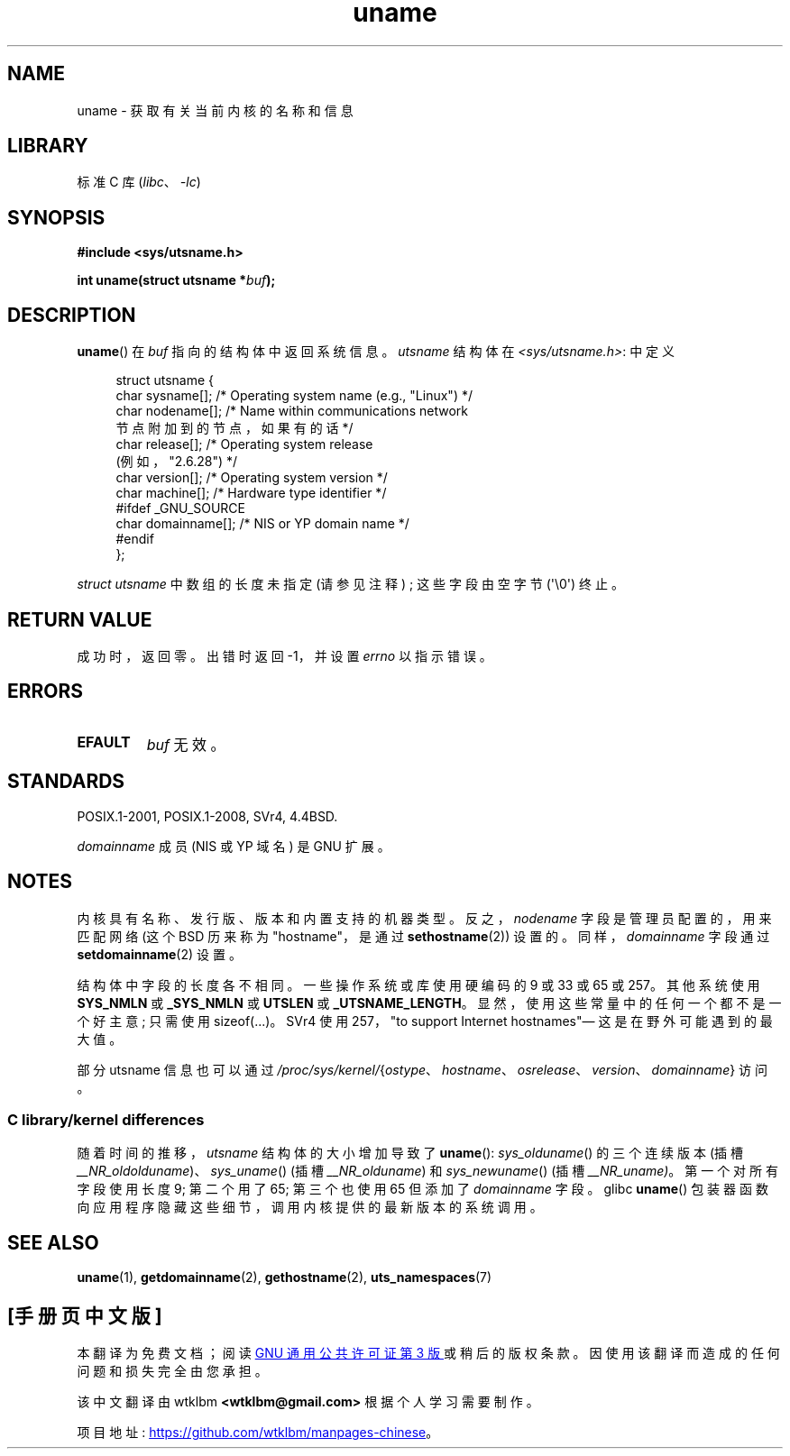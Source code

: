 .\" -*- coding: UTF-8 -*-
.\" Copyright (C) 2001 Andries Brouwer <aeb@cwi.nl>.
.\"
.\" SPDX-License-Identifier: Linux-man-pages-copyleft
.\"
.\" 2007-07-05 mtk: Added details on underlying system call interfaces
.\"
.\"*******************************************************************
.\"
.\" This file was generated with po4a. Translate the source file.
.\"
.\"*******************************************************************
.TH uname 2 2023\-02\-05 "Linux man\-pages 6.03" 
.SH NAME
uname \- 获取有关当前内核的名称和信息
.SH LIBRARY
标准 C 库 (\fIlibc\fP、\fI\-lc\fP)
.SH SYNOPSIS
.nf
\fB#include <sys/utsname.h>\fP
.PP
\fBint uname(struct utsname *\fP\fIbuf\fP\fB);\fP
.fi
.SH DESCRIPTION
\fBuname\fP() 在 \fIbuf\fP 指向的结构体中返回系统信息。 \fIutsname\fP 结构体在
\fI<sys/utsname.h>\fP: 中定义
.PP
.in +4n
.EX
struct utsname {
    char sysname[];    /* Operating system name (e.g., "Linux") */
    char nodename[];   /* Name within communications network
                          节点附加到的节点，如果有的话 */
    char release[];    /* Operating system release
                          (例如，"2.6.28") */
    char version[];    /* Operating system version */
    char machine[];    /* Hardware type identifier */
#ifdef _GNU_SOURCE
    char domainname[]; /* NIS or YP domain name */
#endif
};
.EE
.in
.PP
\fIstruct utsname\fP 中数组的长度未指定 (请参见注释) ; 这些字段由空字节 (\[aq]\e0\[aq]) 终止。
.SH "RETURN VALUE"
成功时，返回零。 出错时返回 \-1，并设置 \fIerrno\fP 以指示错误。
.SH ERRORS
.TP 
\fBEFAULT\fP
\fIbuf\fP 无效。
.SH STANDARDS
POSIX.1\-2001, POSIX.1\-2008, SVr4, 4.4BSD.
.PP
\fIdomainname\fP 成员 (NIS 或 YP 域名) 是 GNU 扩展。
.SH NOTES
内核具有名称、发行版、版本和内置支持的机器类型。 反之，\fInodename\fP 字段是管理员配置的，用来匹配网络 (这个 BSD 历来称为
"hostname"，是通过 \fBsethostname\fP(2)) 设置的。 同样，\fIdomainname\fP 字段通过
\fBsetdomainname\fP(2) 设置。
.PP
结构体中字段的长度各不相同。 一些操作系统或库使用硬编码的 9 或 33 或 65 或 257。 其他系统使用 \fBSYS_NMLN\fP 或
\fB_SYS_NMLN\fP 或 \fBUTSLEN\fP 或 \fB_UTSNAME_LENGTH\fP。 显然，使用这些常量中的任何一个都不是一个好主意; 只需使用
sizeof(...)。 SVr4 使用 257，"to support Internet hostnames"\[em] 这是在野外可能遇到的最大值。
.PP
部分 utsname 信息也可以通过
\fI/proc/sys/kernel/\fP{\fIostype\fP、\fIhostname\fP、\fIosrelease\fP、\fIversion\fP、\fIdomainname\fP}
访问。
.SS "C library/kernel differences"
.\" That was back before Linux 1.0
.\" That was also back before Linux 1.0
随着时间的推移，\fIutsname\fP 结构体的大小增加导致了 \fBuname\fP(): \fIsys_olduname\fP() 的三个连续版本 (插槽
\fI__NR_oldolduname\fP)、\fIsys_uname\fP() (插槽 \fI__NR_olduname\fP) 和
\fIsys_newuname\fP() (插槽 \fI__NR_uname)\fP。第一个对所有字段使用长度 9; 第二个用了 65; 第三个也使用 65
但添加了 \fIdomainname\fP 字段。 glibc \fBuname\fP() 包装器函数向应用程序隐藏这些细节，调用内核提供的最新版本的系统调用。
.SH "SEE ALSO"
\fBuname\fP(1), \fBgetdomainname\fP(2), \fBgethostname\fP(2), \fButs_namespaces\fP(7)
.PP
.SH [手册页中文版]
.PP
本翻译为免费文档；阅读
.UR https://www.gnu.org/licenses/gpl-3.0.html
GNU 通用公共许可证第 3 版
.UE
或稍后的版权条款。因使用该翻译而造成的任何问题和损失完全由您承担。
.PP
该中文翻译由 wtklbm
.B <wtklbm@gmail.com>
根据个人学习需要制作。
.PP
项目地址:
.UR \fBhttps://github.com/wtklbm/manpages-chinese\fR
.ME 。
